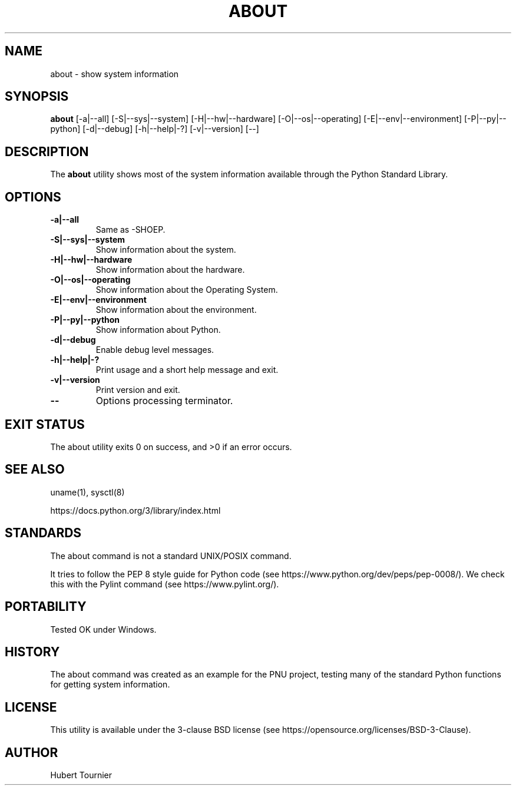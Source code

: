 .TH ABOUT 1
.SH NAME
about \- show system information
.SH SYNOPSIS
.B about
[\-a|\-\-all]
[\-S|\-\-sys|\-\-system]
[\-H|\-\-hw|\-\-hardware]
[\-O|\-\-os|\-\-operating]
[\-E|\-\-env|\-\-environment]
[\-P|\-\-py|\-\-python]
[\-d|\-\-debug]
[\-h|\-\-help|\-?]
[\-v|\-\-version]
[\-\-]
.SH DESCRIPTION
The
.B about
utility shows most of the system information available through the Python Standard Library.
.SH OPTIONS
.TP
.BR \-a|\-\-all
Same as -SHOEP.
.TP
.BR \-S|\-\-sys|\-\-system
Show information about the system.
.TP
.BR \-H|\-\-hw|\-\-hardware
Show information about the hardware.
.TP
.BR \-O|\-\-os|\-\-operating
Show information about the Operating System.
.TP
.BR \-E|\-\-env|\-\-environment
Show information about the environment.
.TP
.BR \-P|\-\-py|\-\-python
Show information about Python.
.TP
.BR \-d|\-\-debug
Enable debug level messages.
.TP
.BR \-h|\-\-help|\-?
Print usage and a short help message and exit.
.TP
.BR \-v|\-\-version
Print version and exit.
.TP
.BR \-\-
Options processing terminator.
.SH EXIT STATUS
The about utility exits 0 on success, and >0 if an error occurs.
.SH SEE ALSO
uname(1), sysctl(8)
.PP
https://docs.python.org/3/library/index.html
.SH STANDARDS
The about command is not a standard UNIX/POSIX command.
.PP
It tries to follow the PEP 8 style guide for Python code (see https://www.python.org/dev/peps/pep-0008/).
We check this with the Pylint command (see https://www.pylint.org/).
.SH PORTABILITY
Tested OK under Windows.
.SH HISTORY
The about command was created as an example for the PNU project, testing many of the standard Python functions for getting system information.
.SH LICENSE
This utility is available under the 3-clause BSD license (see https://opensource.org/licenses/BSD-3-Clause).
.SH AUTHOR
Hubert Tournier
